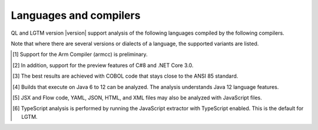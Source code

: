 Languages and compilers
#######################

QL and LGTM version |version| support analysis of the following languages compiled by the following compilers.

Note that where there are several versions or dialects of a language, the supported variants are listed.

.. csv-table::
     :file: versions-compilers.csv
     :header-rows: 1
     :widths: auto
     :stub-columns: 1

.. container:: footnote-group

    .. [1] Support for the Arm Compiler (armcc) is preliminary.
    .. [2] In addition, support for the preview features of C#8 and .NET Core 3.0.
    .. [3] The best results are achieved with COBOL code that stays close to the ANSI 85 standard.  
    .. [4] Builds that execute on Java 6 to 12 can be analyzed. The analysis understands Java 12 language features.
    .. [5] JSX and Flow code, YAML, JSON, HTML, and XML files may also be analyzed with JavaScript files. 
    .. [6] TypeScript analysis is performed by running the JavaScript extractor with TypeScript enabled. This is the default for LGTM.   

